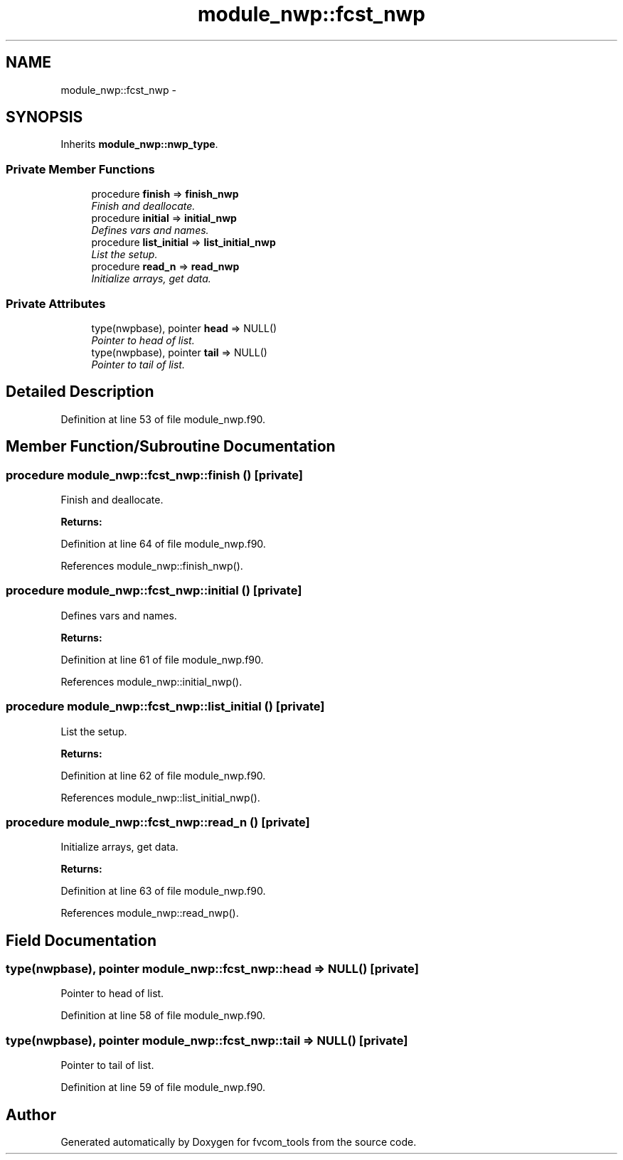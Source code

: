 .TH "module_nwp::fcst_nwp" 3 "Mon Aug 16 2021" "Version 1.6.0" "fvcom_tools" \" -*- nroff -*-
.ad l
.nh
.SH NAME
module_nwp::fcst_nwp \- 
.SH SYNOPSIS
.br
.PP
.PP
Inherits \fBmodule_nwp::nwp_type\fP\&.
.SS "Private Member Functions"

.in +1c
.ti -1c
.RI "procedure \fBfinish\fP => \fBfinish_nwp\fP"
.br
.RI "\fIFinish and deallocate\&. \fP"
.ti -1c
.RI "procedure \fBinitial\fP => \fBinitial_nwp\fP"
.br
.RI "\fIDefines vars and names\&. \fP"
.ti -1c
.RI "procedure \fBlist_initial\fP => \fBlist_initial_nwp\fP"
.br
.RI "\fIList the setup\&. \fP"
.ti -1c
.RI "procedure \fBread_n\fP => \fBread_nwp\fP"
.br
.RI "\fIInitialize arrays, get data\&. \fP"
.in -1c
.SS "Private Attributes"

.in +1c
.ti -1c
.RI "type(nwpbase), pointer \fBhead\fP => NULL()"
.br
.RI "\fIPointer to head of list\&. \fP"
.ti -1c
.RI "type(nwpbase), pointer \fBtail\fP => NULL()"
.br
.RI "\fIPointer to tail of list\&. \fP"
.in -1c
.SH "Detailed Description"
.PP 
Definition at line 53 of file module_nwp\&.f90\&.
.SH "Member Function/Subroutine Documentation"
.PP 
.SS "procedure module_nwp::fcst_nwp::finish ()\fC [private]\fP"

.PP
Finish and deallocate\&. 
.PP
\fBReturns:\fP
.RS 4

.RE
.PP

.PP
Definition at line 64 of file module_nwp\&.f90\&.
.PP
References module_nwp::finish_nwp()\&.
.SS "procedure module_nwp::fcst_nwp::initial ()\fC [private]\fP"

.PP
Defines vars and names\&. 
.PP
\fBReturns:\fP
.RS 4

.RE
.PP

.PP
Definition at line 61 of file module_nwp\&.f90\&.
.PP
References module_nwp::initial_nwp()\&.
.SS "procedure module_nwp::fcst_nwp::list_initial ()\fC [private]\fP"

.PP
List the setup\&. 
.PP
\fBReturns:\fP
.RS 4

.RE
.PP

.PP
Definition at line 62 of file module_nwp\&.f90\&.
.PP
References module_nwp::list_initial_nwp()\&.
.SS "procedure module_nwp::fcst_nwp::read_n ()\fC [private]\fP"

.PP
Initialize arrays, get data\&. 
.PP
\fBReturns:\fP
.RS 4

.RE
.PP

.PP
Definition at line 63 of file module_nwp\&.f90\&.
.PP
References module_nwp::read_nwp()\&.
.SH "Field Documentation"
.PP 
.SS "type(nwpbase), pointer module_nwp::fcst_nwp::head => NULL()\fC [private]\fP"

.PP
Pointer to head of list\&. 
.PP
Definition at line 58 of file module_nwp\&.f90\&.
.SS "type(nwpbase), pointer module_nwp::fcst_nwp::tail => NULL()\fC [private]\fP"

.PP
Pointer to tail of list\&. 
.PP
Definition at line 59 of file module_nwp\&.f90\&.

.SH "Author"
.PP 
Generated automatically by Doxygen for fvcom_tools from the source code\&.
